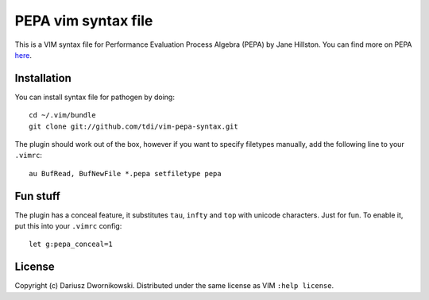 
====================
PEPA vim syntax file
====================

This is a VIM syntax file for Performance Evaluation Process Algebra (PEPA) by Jane Hillston. You
can find more on PEPA `here <http://www.dcs.ed.ac.uk/pepa/>`_.

Installation
============

You can install syntax file for pathogen by doing::

    cd ~/.vim/bundle
    git clone git://github.com/tdi/vim-pepa-syntax.git


The plugin should work out of the box, however if you want to specify filetypes manually, add the following line to your ``.vimrc``::

    au BufRead, BufNewFile *.pepa setfiletype pepa

Fun stuff
=========

The plugin has a conceal feature, it substitutes ``tau``, ``infty`` and ``top`` with unicode
characters. Just for fun. To enable it, put this into your ``.vimrc`` config::

    let g:pepa_conceal=1

License
=======

Copyright (c) Dariusz Dwornikowski. Distributed under the same license as VIM ``:help license``.
